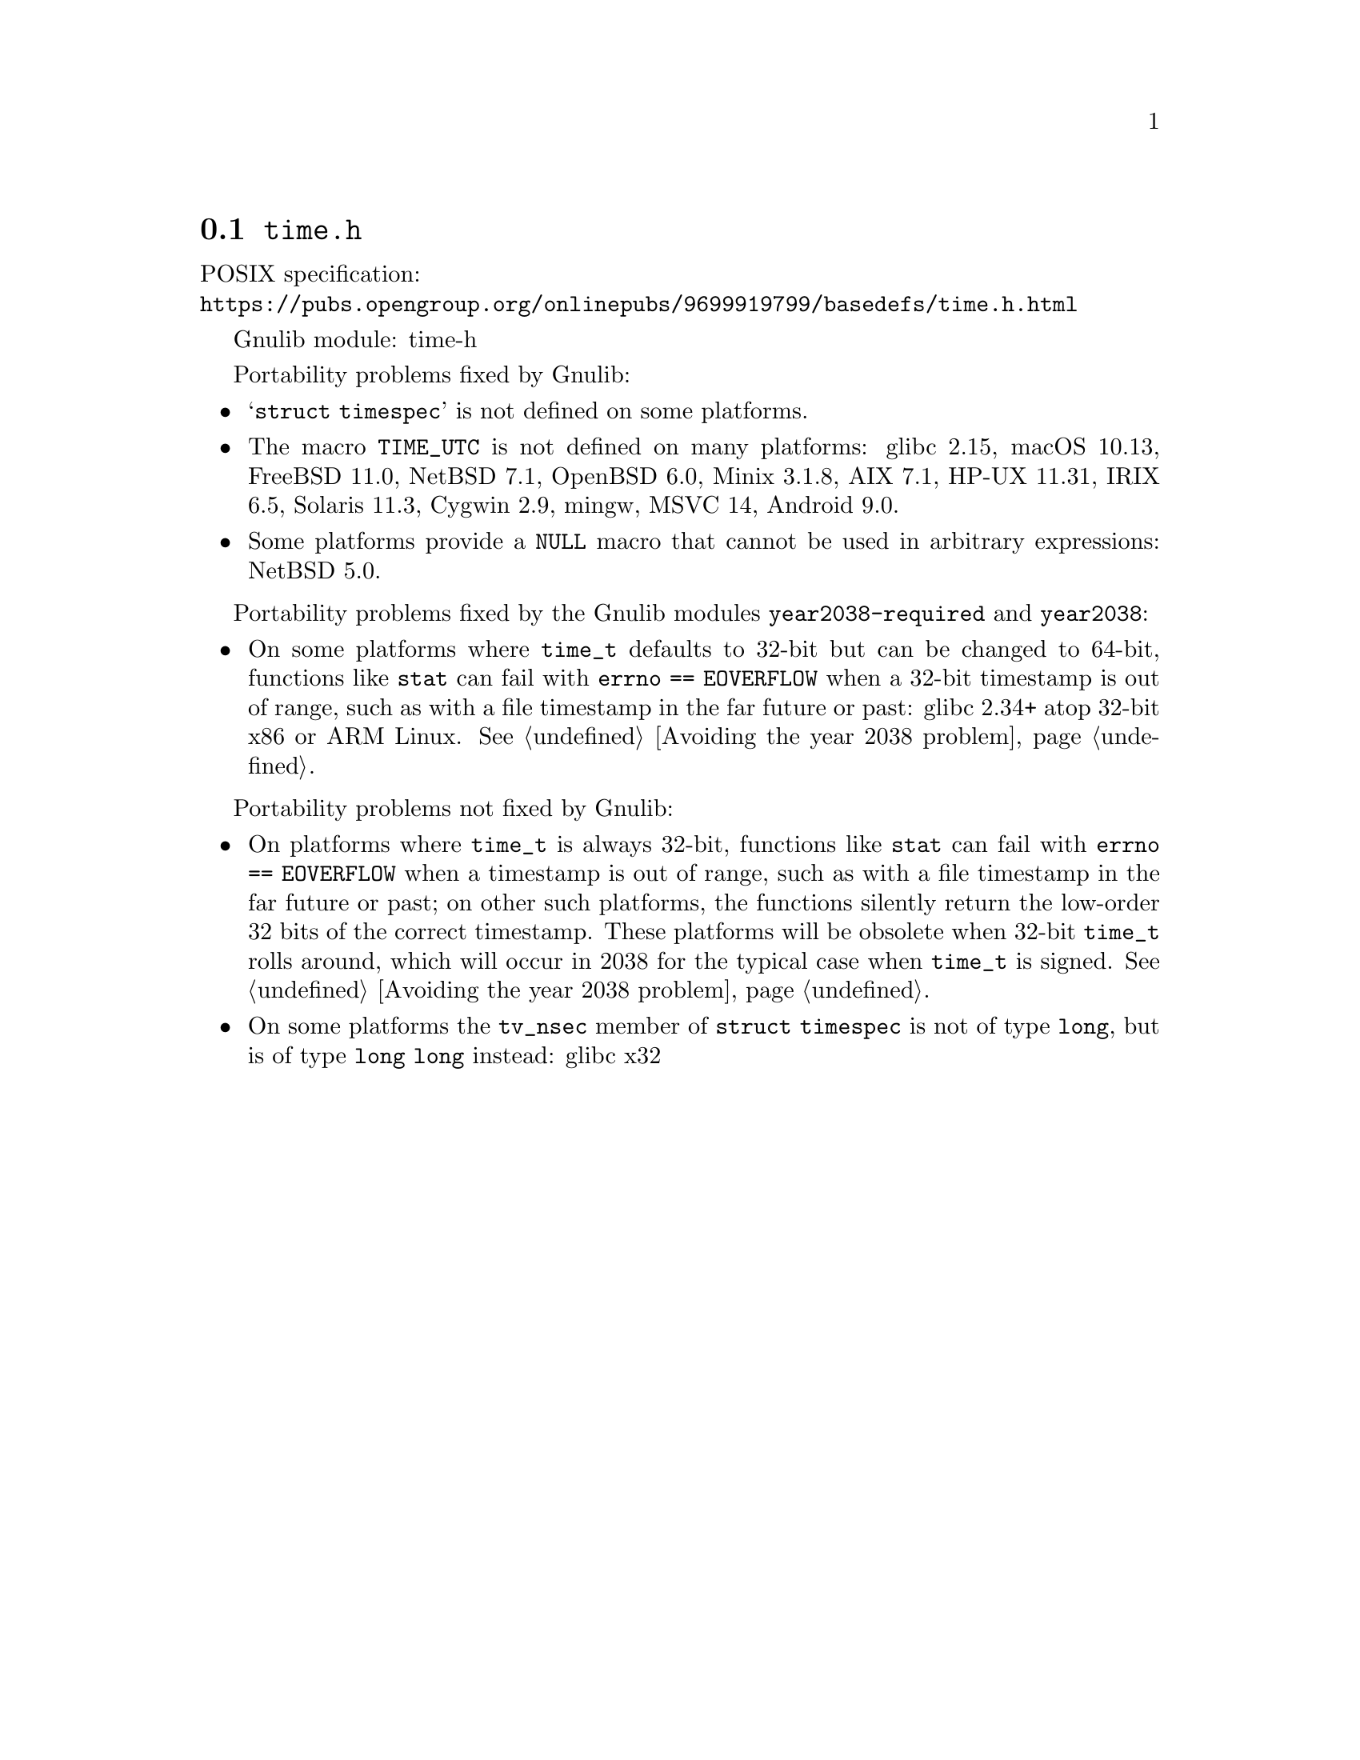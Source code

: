 @node time.h
@section @file{time.h}

POSIX specification:@* @url{https://pubs.opengroup.org/onlinepubs/9699919799/basedefs/time.h.html}

Gnulib module: time-h

Portability problems fixed by Gnulib:
@itemize
@item
@samp{struct timespec} is not defined on some platforms.
@item
The macro @code{TIME_UTC} is not defined on many platforms:
glibc 2.15, macOS 10.13, FreeBSD 11.0, NetBSD 7.1, OpenBSD 6.0, Minix 3.1.8, AIX 7.1, HP-UX 11.31, IRIX 6.5, Solaris 11.3, Cygwin 2.9, mingw, MSVC 14, Android 9.0.
@item
Some platforms provide a @code{NULL} macro that cannot be used in arbitrary
expressions:
NetBSD 5.0.
@end itemize

Portability problems fixed by the Gnulib modules
@code{year2038-required} and @code{year2038}:
@itemize
@item
On some platforms where @code{time_t} defaults to 32-bit but can be
changed to 64-bit, functions like @code{stat} can fail with
@code{errno == EOVERFLOW} when a 32-bit timestamp is out of range,
such as with a file timestamp in the far future or past:
glibc 2.34+ atop 32-bit x86 or ARM Linux.
@xref{Avoiding the year 2038 problem}.
@end itemize

Portability problems not fixed by Gnulib:
@itemize
@item
On platforms where @code{time_t} is always 32-bit, functions like
@code{stat} can fail with @code{errno == EOVERFLOW} when a timestamp
is out of range, such as with a file timestamp in the far future or
past; on other such platforms,
the functions silently return the low-order 32 bits of the correct
timestamp.  These platforms will be obsolete when 32-bit @code{time_t}
rolls around, which will occur in 2038 for the typical case when
@code{time_t} is signed.
@xref{Avoiding the year 2038 problem}.

@item
On some platforms the @code{tv_nsec} member of @code{struct timespec}
is not of type @code{long}, but is of type @code{long long} instead:
glibc x32
@end itemize
